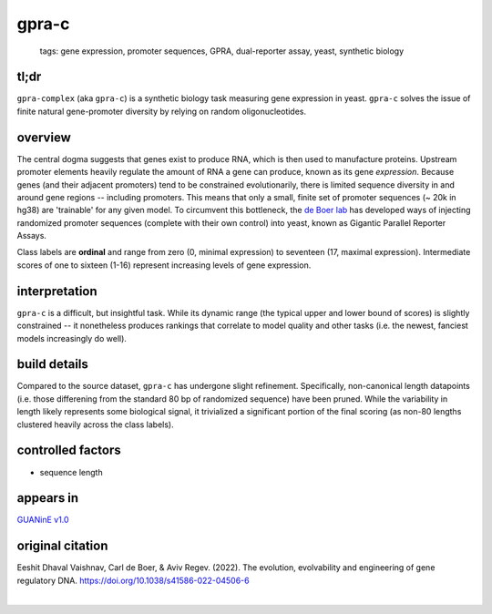 ======================
gpra-c
======================

 | tags: gene expression, promoter sequences, GPRA, dual-reporter assay, yeast, synthetic biology

tl;dr
------ 
``gpra-complex`` (aka ``gpra-c``) is a synthetic biology task measuring gene expression in yeast. ``gpra-c`` solves the issue of finite natural gene-promoter diversity by relying on random oligonucleotides. 

overview
--------
The central dogma suggests that genes exist to produce RNA, which is then used to manufacture proteins. Upstream promoter elements heavily regulate the amount of RNA a gene can produce, known as its gene *expression*. Because genes (and their adjacent promoters) tend to be constrained evolutionarily, there is limited sequence diversity in and around gene regions -- including promoters. This means that only a small, finite set of  promoter sequences (~ 20k in hg38) are 'trainable' for any given model. To circumvent this bottleneck, the `de Boer lab`_ has developed ways of injecting randomized promoter sequences (complete with their own control) into yeast, known as Gigantic Parallel Reporter Assays.

Class labels are **ordinal** and range from zero (0, minimal expression) to seventeen (17, maximal expression). Intermediate scores of one to sixteen (1-16) represent increasing levels of gene expression. 

.. seealso:: The sibling task `gpra-d`_ is intended to allow transfer learning research -- but both are sizeable stand-alone tasks. 

interpretation
--------------

``gpra-c`` is a difficult, but insightful task. While its dynamic range (the typical upper and lower bound of scores) is slightly constrained -- it nonetheless produces rankings that correlate to model quality and other tasks (i.e. the newest, fanciest models increasingly do well). 

build details 
-------------
Compared to the source dataset, ``gpra-c`` has undergone slight refinement. Specifically, non-canonical length datapoints (i.e. those differening from the standard 80 bp of randomized sequence) have been pruned. While the variability in length likely represents some biological signal, it trivialized a significant portion of the final scoring (as non-80 lengths clustered heavily across the class labels).

controlled factors 
-------------------
- sequence length


appears in
---------------- 
`GUANinE v1.0`_

original citation
-----------------
Eeshit Dhaval Vaishnav, Carl de Boer, & Aviv Regev. (2022). The evolution, evolvability and engineering of gene regulatory DNA. https://doi.org/10.1038/s41586-022-04506-6


|

.. _`gpra-d`: ./gpra_d.html
.. _`GUANinE v1.0`: https://proceedings.mlr.press/v240/robson24a.html 
.. _`de Boer Lab`: https://github.com/de-Boer-Lab

